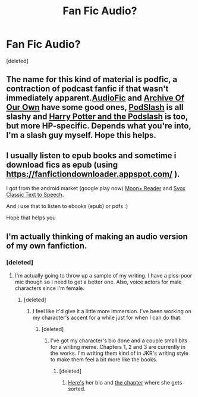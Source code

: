 #+TITLE: Fan Fic Audio? 

* Fan Fic Audio? 
:PROPERTIES:
:Score: 4
:DateUnix: 1331690756.0
:DateShort: 2012-Mar-14
:END:
[deleted]


** The name for this kind of material is podfic, a contraction of podcast fanfic if that wasn't immediately apparent.[[http://audiofic.livejournal.com/][AudioFic]] and [[http://archiveofourown.org/tags/Podfic/works][Archive Of Our Own]] have some good ones, [[http://podslash.livejournal.com/][PodSlash]] is all slashy and [[http://hp-podslash.livejournal.com/][Harry Potter and the Podslash]] is too, but more HP-specific. Depends what you're into, I'm a slash guy myself. Hope this helps.
:PROPERTIES:
:Author: Sabazius
:Score: 2
:DateUnix: 1331746374.0
:DateShort: 2012-Mar-14
:END:


** I usually listen to epub books and sometime i download fics as epub (using [[https://fanfictiondownloader.appspot.com/]] ).

I got from the android market (google play now) [[https://play.google.com/store/apps/details?id=com.flyersoft.moonreaderp&feature=related_apps#?t=W251bGwsMSwxLDEwOSwiY29tLmZseWVyc29mdC5tb29ucmVhZGVycCJd][Moon+ Reader]] and [[https://play.google.com/store/apps/details?id=com.svox.classic&hl=es][Svox Classic Text to Speech]].

And i use that to listen to ebooks (epub) or pdfs :)

Hope that helps you
:PROPERTIES:
:Author: scofmb
:Score: 1
:DateUnix: 1331727273.0
:DateShort: 2012-Mar-14
:END:


** I'm actually thinking of making an audio version of my own fanfiction.
:PROPERTIES:
:Score: 1
:DateUnix: 1337384631.0
:DateShort: 2012-May-19
:END:

*** [deleted]
:PROPERTIES:
:Score: 1
:DateUnix: 1337391232.0
:DateShort: 2012-May-19
:END:

**** I'm actually going to throw up a sample of my writing. I have a piss-poor mic though so I need to get a better one. Also, voice actors for male characters since I'm female.
:PROPERTIES:
:Score: 1
:DateUnix: 1337395818.0
:DateShort: 2012-May-19
:END:

***** [deleted]
:PROPERTIES:
:Score: 1
:DateUnix: 1337449720.0
:DateShort: 2012-May-19
:END:

****** I feel like it'd give it a little more immersion. I've been working on my character's accent for a while just for when I can do that.
:PROPERTIES:
:Score: 1
:DateUnix: 1337455045.0
:DateShort: 2012-May-19
:END:

******* [deleted]
:PROPERTIES:
:Score: 1
:DateUnix: 1337458627.0
:DateShort: 2012-May-20
:END:

******** I've got my character's bio done and a couple small bits for a writing meme. Chapters 1, 2 and 3 are currently in the works. I'm writing them kind of in JKR's writing style to make them feel a bit more like the books.
:PROPERTIES:
:Score: 1
:DateUnix: 1337458731.0
:DateShort: 2012-May-20
:END:

********* [deleted]
:PROPERTIES:
:Score: 1
:DateUnix: 1337458840.0
:DateShort: 2012-May-20
:END:

********** [[https://docs.google.com/document/d/1jHkn2sz_ptA-nH-gy1X7GxFo3khECKXcWBqYqcQp3os/edit][Here's]] her bio and [[https://docs.google.com/document/d/1qfzTbPIfy4E54kW11zH4IQ-D8S2Cw_a3gvxlQBVcfzM/edit][the chapter]] where she gets sorted.
:PROPERTIES:
:Score: 1
:DateUnix: 1337458974.0
:DateShort: 2012-May-20
:END:
